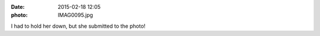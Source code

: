 :date: 2015-02-18 12:05
:photo: IMAG0095.jpg


I had to hold her down, but she submitted to the photo!
